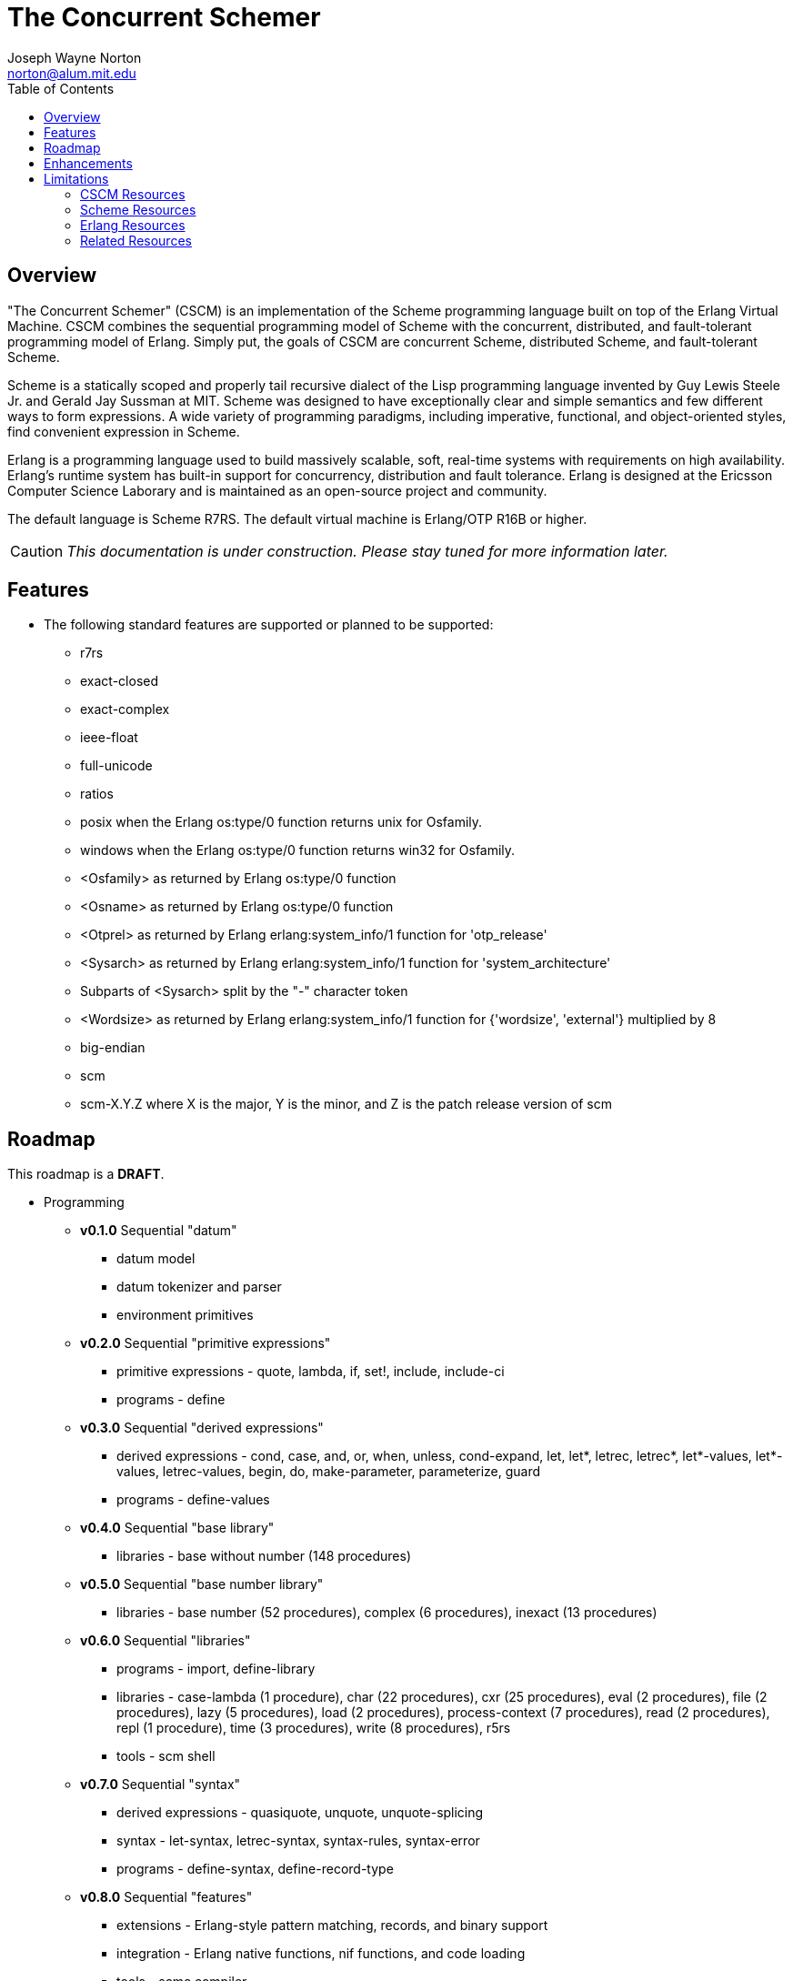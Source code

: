 // -*- Doc -*-
// vim: set syntax=asciidoc:

= The Concurrent Schemer
Joseph Wayne Norton <norton@alum.mit.edu>
:Author Initials: JWN
:title: The Concurrent Schemer
:description: The Erlang VM supports the Scheme programming language.
:footer: Functional programming for the better good!
:brand: CSCM
:brandref: https://github.com/the-concurrent-schemer
:doctype: article
:toc2:
:data-uri:
:backend: bootstrap-docs
:link-assets:
:glyphicons: http://glyphicons.com[Glyphicons]

== Overview

"The Concurrent Schemer" (CSCM) is an implementation of the Scheme
programming language built on top of the Erlang Virtual Machine.  CSCM
combines the sequential programming model of Scheme with the
concurrent, distributed, and fault-tolerant programming model of
Erlang.  Simply put, the goals of CSCM are concurrent Scheme,
distributed Scheme, and fault-tolerant Scheme.

Scheme is a statically scoped and properly tail recursive dialect of
the Lisp programming language invented by Guy Lewis Steele Jr. and
Gerald Jay Sussman at MIT.  Scheme was designed to have exceptionally
clear and simple semantics and few different ways to form expressions.
A wide variety of programming paradigms, including imperative,
functional, and object-oriented styles, find convenient expression in
Scheme.

Erlang is a programming language used to build massively scalable,
soft, real-time systems with requirements on high availability.
Erlang's runtime system has built-in support for concurrency,
distribution and fault tolerance.  Erlang is designed at the Ericsson
Computer Science Laborary and is maintained as an open-source project
and community.

The default language is Scheme R7RS.  The default virtual machine is
Erlang/OTP R16B or higher.

CAUTION: _This documentation is under construction.  Please stay tuned
for more information later._

== Features

- The following standard features are supported or planned to be
  supported:

  * +r7rs+
  * +exact-closed+
  * +exact-complex+
  * +ieee-float+
  * +full-unicode+
  * +ratios+
  * +posix+ when the Erlang +os:type/0+ function returns +unix+ for
    +Osfamily+.
  * +windows+ when the Erlang +os:type/0+ function returns +win32+ for
    +Osfamily+.
  * +<Osfamily>+ as returned by Erlang os:type/0 function
  * +<Osname>+ as returned by Erlang os:type/0 function
  * +<Otprel>+ as returned by Erlang erlang:system_info/1 function for
    +'otp_release'+
  * +<Sysarch>+ as returned by Erlang erlang:system_info/1 function
    for +'system_architecture'+
  * Subparts of +<Sysarch>+ split by the "-" character token
  * +<Wordsize>+ as returned by Erlang erlang:system_info/1 function
    for +{'wordsize', 'external'}+ multiplied by 8
  * +big-endian+
  * +scm+
  * +scm-X.Y.Z+ where X is the major, Y is the minor, and Z is the
    patch release version of scm

== Roadmap

This roadmap is a *DRAFT*.

- Programming
  * *v0.1.0* Sequential "datum"
    ** datum model
    ** datum tokenizer and parser
    ** environment primitives

  * *v0.2.0* Sequential "primitive expressions"
    ** primitive expressions - quote, lambda, if, set!, include,
       include-ci
    ** programs - define

  * *v0.3.0* Sequential "derived expressions"
    ** derived expressions - cond, case, and, or, when, unless,
       cond-expand, let, let*, letrec, letrec*, let*-values,
       let*-values, letrec-values, begin, do, make-parameter,
       parameterize, guard
    ** programs - define-values

  * *v0.4.0* Sequential "base library"
    ** libraries - base without number (148 procedures)

  * *v0.5.0* Sequential "base number library"
    ** libraries - base number (52 procedures), complex (6
       procedures), inexact (13 procedures)

  * *v0.6.0* Sequential "libraries"
    ** programs - import, define-library
    ** libraries - case-lambda (1 procedure), char (22 procedures),
       cxr (25 procedures), eval (2 procedures), file (2 procedures),
       lazy (5 procedures), load (2 procedures), process-context (7
       procedures), read (2 procedures), repl (1 procedure), time (3
       procedures), write (8 procedures), r5rs
    ** tools - scm shell

  * *v0.7.0* Sequential "syntax"
    ** derived expressions - quasiquote, unquote, unquote-splicing
    ** syntax - let-syntax, letrec-syntax, syntax-rules, syntax-error
    ** programs - define-syntax, define-record-type

  * *v0.8.0* Sequential "features"
    ** extensions - Erlang-style pattern matching, records, and binary
       support
    ** integration - Erlang native functions, nif functions, and code
       loading
    ** tools - scmc compiler

  * *v0.9.0* Sequential "maintenance"
    ** bug fixes
    ** refactoring
    ** performance tuning
    ** documentation

  * *v1.0.0* Concurrent "processes"
    ** extensions - Erlang processes and error handling

  * *v1.1.0* Concurrent "distributed"
    ** extensions - Erlang distribution and error handling

  * *v1.2.0* Concurrent "ports and drivers"
    ** extensions - Erlang ports, drivers, and error handling

  * *v1.3.0* Concurrent "maintenance"
    ** bug fixes
    ** refactoring
    ** performance tuning
    ** documentation

- Open Telecom Platform (OTP)
  * *v1.5.0* OTP "applications"
    ** behaviors - gen_server, gen_fsm, gen_event, supervisor
    ** logging - system
    ** applications
    ** included applications
    ** distributed applications

  * *v1.6.0* OTP "releases"
    ** releases
    ** release handling
    ** release distribution
    ** release deployment

  * *v1.7.0* OTP "maintenance"
    ** bug fixes
    ** refactoring
    ** performance tuning
    ** documentation

- Tools
  * *v2.0.0* Tools
  * ...

- Education and Training
  * ...

== Enhancements

- The following enhancements beyond the <<R7RS>> specification are
  supported:

  * +letrec-values+ _derived expression binding construct_

== Limitations

- The +#!fold-case+ and +#!no-fold-case+ directives are treated as
  comments and have no effect on identifiers and character names read
  from the same port.

- Inexact constants have double precision regardless of the specified
  exponent marker.

- The following symbols as specified in <<R7RS>> are reserved and not
  allowed as the variable in +set!+, +define+, +define-values+,
  +define-syntax+, +define-record-type+, and +define-library+
  procedure calls. The +delay+, +delay-force+, +force+, +promise?+,
  and +make-promise+ symbols of _section 4.2.5_ are implemented as
  +(scheme lazy)+ library exports and thus are not reserved symbols.
  The +case-lambda+ symbol of _section 4.2.9_ is implemented as a
  +(scheme case-lambda)+ library export and thus is not a reserved
  symbol.

  * +quote+ _section 4.1.2_
  * +lambda+ _section 4.1.4_
  * +if+ _section 4.1.5_
  * +set!+ _section 4.1.6_
  * +include+ _section 4.1.7_
  * +include-ci+ _section 4.1.7_
  * +cond+ _section 4.2.1_
  * +case+ _section 4.2.1_
  * +and+ _section 4.2.1_
  * +or+ _section 4.2.1_
  * +when+ _section 4.2.1_
  * +unless+ _section 4.2.1_
  * +cond-expand+ _section 4.2.1_
  * +let+ _section 4.2.2_
  * +let*+ _section 4.2.2_
  * +letrec+ _section 4.2.2_
  * +letrec*+ _section 4.2.2_
  * +let-values+ _section 4.2.2_
  * +let*-values+ _section 4.2.2_
  * +letrec-values+ _enhancement_
  * +begin+ _section 4.2.3_
  * +do+ _section 4.2.4_
  * +make-parameter+ _section 4.2.6_
  * +parameterize+ _section 4.2.6_
  * +guard+ _section 4.2.7_
  * +quasiquote+ _section 4.2.8_
  * +unquote+ _section 4.2.8_
  * +unquote-splicing+ _section 4.2.8_
  * +let-syntax+ _section 4.3.1_
  * +letrec-syntax+ _section 4.3.1_
  * +syntax-rules+ _section 4.3.2_
  * +syntax-error+ _section 4.3.2_
  * +import+ _section 5.2_
  * +define+ _section 5.3.1 and 5.3.2_
  * +define-values+ _section 5.3.3_
  * +define-syntax+ _section 5.4_
  * +define-record-type+ _section 5.5_
  * +define-library+ _section 5.6_

- The following +(scheme base)+ library exports are not supported:
  * +bytevector-copy!+
  * +bytevector-u8-set!+
  * +list-set!+
  * +read-bytevector!+
  * +set-car!+
  * +set-cdr!+
  * +string-copy!+
  * +string-fill!+
  * +string-set!+
  * +vector-copy!+
  * +vector-fill!+
  * +vector-set!+

// == Quickstart
//
// To download and build the scm application in one shot, please follow
// this recipe:
//
// ------
// $ mkdir working-directory-name
// $ cd working-directory-name
// $ git clone https://github.com/the-concurrent-schemer/scm.git scm
// $ cd scm
// $ make deps clean compile
// ------
//
// - start REPL
// - eval an expression
// - compile a source file or files
// - ...

[bibliography]
=== CSCM Resources

An incomplete list of CSCM resources.

- website
- faq
- documentation
  * user's guide
  * contributor's guide
  * sample code and sample applications
- community mailing list
  * announce
  * questions
  * bugs
  * patches
- contributor site
  * source code repositories
  * issue tracker

[bibliography]
=== Scheme Resources

An incomplete list of Scheme resources.

[bibliography]
.Books
- [[[SICP]]] Structure and Interpretation of Computer Programs.
  http://mitpress.mit.edu/sicp/

[bibliography]
.Specifications
- [[[RNRS]]] Scheme Reports Process. http://www.scheme-reports.org

- [[[R7RS]]] R7RS _Draft_. 'Revised 7th Report on the Algorithmic
  Language
  Scheme'. http://www.scheme-reports.org/2012/working-group-1.html

[bibliography]
.Websites
- [[[SCMPEDIA]]] Scheme (programming
  language). http://en.wikipedia.org/wiki/Scheme_(programming_language)[http://en.wikipedia.org/wiki/Scheme_(programming_language)]

- [[[MITSCM]]] Scheme. 'MIT/GNU
  Scheme'. http://groups.csail.mit.edu/mac/projects/scheme/index.html

- [[[SCMORG]]] '(schemers . org): an improper list of Scheme
  resources. http://www.schemers.org

- [[[SCMWIKI]]]
  Commmunity-Scheme-Wiki. http://community.schemewiki.org

[bibliography]
=== Erlang Resources

An incomplete list of Erlang resources.

[bibliography]
.Books
- [[[JAERLANG]]] Programming Erlang: Software for a Concurrent World.
  http://pragprog.com/book/jaerlang/programming-erlang

- [[[LYSE]]] Learn You Some Erlang for great good! http://learnyousomeerlang.com

[bibliography]
.Websites
- [[[ERLPEDIA]]] Erlang (programming
  language). http://en.wikipedia.org/wiki/Erlang_(programming_language)[http://en.wikipedia.org/wiki/Erlang_(programming_language)]

- [[[ERLANG]]] ERLANG programming language. http://www.erlang.org

- [[[EUC]]] Erlang User Conference. http://www.erlang.org/euc

- [[[EFACTORY]]] Erlang Factory. http://erlang-factory.com/

- [[[ACMERLANG]]] ACM SIGPLAN Erlang
  Workshops. http://www.erlang.org/workshop

[bibliography]
=== Related Resources

An incomplete list of related resources.

- [[[ELIXIR]]] elixir. http://elixir-lang.org

- [[[LFE]]] Lisp Flavored Erlang. http://lfe.github.com

- [[[TERMITE]]] Termite Scheme. http://code.google.com/p/termite/

